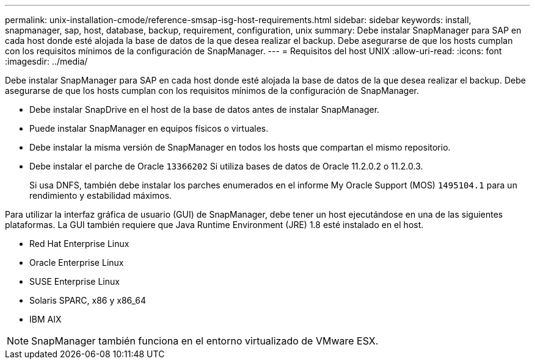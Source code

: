 ---
permalink: unix-installation-cmode/reference-smsap-isg-host-requirements.html 
sidebar: sidebar 
keywords: install, snapmanager, sap, host, database, backup, requirement, configuration, unix 
summary: Debe instalar SnapManager para SAP en cada host donde esté alojada la base de datos de la que desea realizar el backup. Debe asegurarse de que los hosts cumplan con los requisitos mínimos de la configuración de SnapManager. 
---
= Requisitos del host UNIX
:allow-uri-read: 
:icons: font
:imagesdir: ../media/


[role="lead"]
Debe instalar SnapManager para SAP en cada host donde esté alojada la base de datos de la que desea realizar el backup. Debe asegurarse de que los hosts cumplan con los requisitos mínimos de la configuración de SnapManager.

* Debe instalar SnapDrive en el host de la base de datos antes de instalar SnapManager.
* Puede instalar SnapManager en equipos físicos o virtuales.
* Debe instalar la misma versión de SnapManager en todos los hosts que compartan el mismo repositorio.
* Debe instalar el parche de Oracle `13366202` Si utiliza bases de datos de Oracle 11.2.0.2 o 11.2.0.3.
+
Si usa DNFS, también debe instalar los parches enumerados en el informe My Oracle Support (MOS) `1495104.1` para un rendimiento y estabilidad máximos.



Para utilizar la interfaz gráfica de usuario (GUI) de SnapManager, debe tener un host ejecutándose en una de las siguientes plataformas. La GUI también requiere que Java Runtime Environment (JRE) 1.8 esté instalado en el host.

* Red Hat Enterprise Linux
* Oracle Enterprise Linux
* SUSE Enterprise Linux
* Solaris SPARC, x86 y x86_64
* IBM AIX



NOTE: SnapManager también funciona en el entorno virtualizado de VMware ESX.
